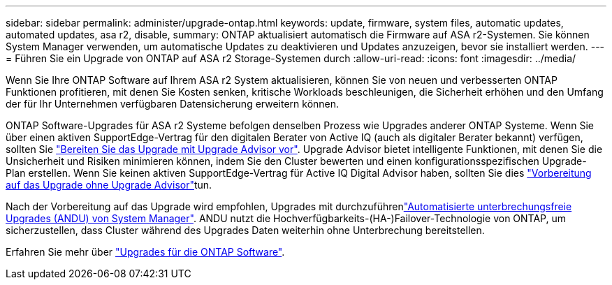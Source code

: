 ---
sidebar: sidebar 
permalink: administer/upgrade-ontap.html 
keywords: update, firmware, system files, automatic updates, automated updates, asa r2, disable, 
summary: ONTAP aktualisiert automatisch die Firmware auf ASA r2-Systemen. Sie können System Manager verwenden, um automatische Updates zu deaktivieren und Updates anzuzeigen, bevor sie installiert werden. 
---
= Führen Sie ein Upgrade von ONTAP auf ASA r2 Storage-Systemen durch
:allow-uri-read: 
:icons: font
:imagesdir: ../media/


[role="lead"]
Wenn Sie Ihre ONTAP Software auf Ihrem ASA r2 System aktualisieren, können Sie von neuen und verbesserten ONTAP Funktionen profitieren, mit denen Sie Kosten senken, kritische Workloads beschleunigen, die Sicherheit erhöhen und den Umfang der für Ihr Unternehmen verfügbaren Datensicherung erweitern können.

ONTAP Software-Upgrades für ASA r2 Systeme befolgen denselben Prozess wie Upgrades anderer ONTAP Systeme. Wenn Sie über einen aktiven SupportEdge-Vertrag für den digitalen Berater von Active IQ (auch als digitaler Berater bekannt) verfügen, sollten Sie link:https://docs.netapp.com/us-en/ontap/upgrade/create-upgrade-plan.html["Bereiten Sie das Upgrade mit Upgrade Advisor vor"^]. Upgrade Advisor bietet intelligente Funktionen, mit denen Sie die Unsicherheit und Risiken minimieren können, indem Sie den Cluster bewerten und einen konfigurationsspezifischen Upgrade-Plan erstellen. Wenn Sie keinen aktiven SupportEdge-Vertrag für Active IQ Digital Advisor haben, sollten Sie dies link:https://docs.netapp.com/us-en/ontap/upgrade/prepare.html["Vorbereitung auf das Upgrade ohne Upgrade Advisor"^]tun.

Nach der Vorbereitung auf das Upgrade wird empfohlen, Upgrades mit durchzuführenlink:https://docs.netapp.com/us-en/ontap/upgrade/task_upgrade_andu_sm.html["Automatisierte unterbrechungsfreie Upgrades (ANDU) von System Manager"]. ANDU nutzt die Hochverfügbarkeits-(HA-)Failover-Technologie von ONTAP, um sicherzustellen, dass Cluster während des Upgrades Daten weiterhin ohne Unterbrechung bereitstellen.

Erfahren Sie mehr über link:https://docs.netapp.com/us-en/ontap/upgrade/index.html["Upgrades für die ONTAP Software"].
